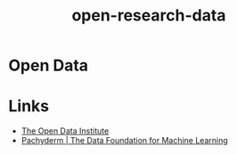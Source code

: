 :PROPERTIES:
:ID:       4a5588f8-6472-4eda-993c-e026e9ecfa29
:ROAM_ALIASES: "Open Research : Data"
:END:
#+title: open-research-data
#+filetags: :open-research::data:
* Open Data
* Links
:PROPERTIES:
:ID:       636167fb-096f-416f-8c0c-9d48b4d678f6
:END:
+ [[https://theodi.org][The Open Data Institute]]
+ [[https://www.pachyderm.com/][Pachyderm | The Data Foundation for Machine Learning]]
